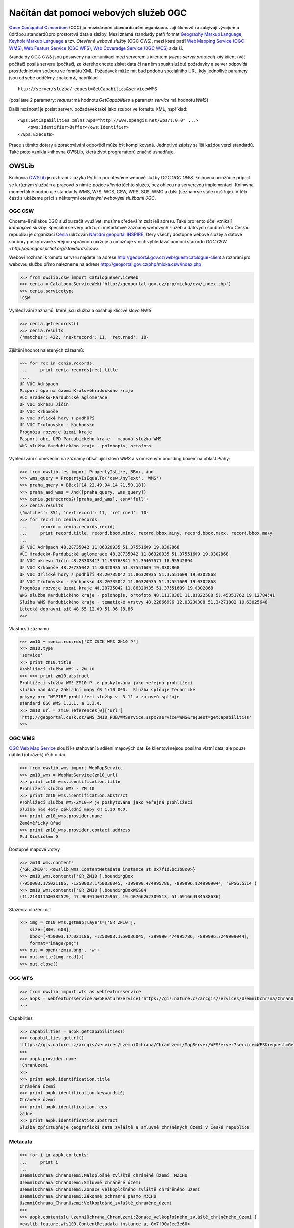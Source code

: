 .. _OWSLib:

Načítán dat pomocí webových služeb OGC
######################################

`Open Geospatial Consortium <http://opengeospatial.org>`_ (OGC) je mezinárodní
standardizační organizace. Její členové se zabývají vývojem a údržbou standardů
pro prostorová data a služby. Mezi známá standardy patří formát `Geography
Markup Language <http://opengeospatial.org/standards/gml>`_, `Keyhole Markup
Language <http://opengeospatial.org/stanards/kml>`_ a tzv. *Otevřené webové
služby* (OGC OWS), mezi které patří `Web Mapping Service (OGC WMS)
<http://opengeospatial.org/standards/wms>`_, `Web Feature Service (OGC WFS)
<http://opengeospatial.org/standards/wfs>`_, `Web Coveradge Service (OGC WCS)
<http://opengeospatial.org/standards/wcs>`_ a další.

Standardy OGC OWS jsou postaveny na komunikaci mezi serverem a klientem
(*client-server protocol*) kdy klient (váš počítač) posílá serveru (počítači, ze
kterého chcete získat data či na něm spusit službu) požadavky a server odpovídá
prostřednictvím souboru ve formátu XML. Požadavek může mít buď podobu
speciálního URL, kdy jednotlivé paramery jsou od sebe odděleny znakem `&`,
například::

    http://server/služba/request=GetCapabilies&service=WMS

(posíláme 2 parametry: `request` má hodnotu `GetCapabilities` a parametr
`service` má hodnotu `WMS`)

Další možností je poslat serveru požadavek také jako soubor ve formátu XML,
například::

    <wps:GetCapabilities xmlns:wps="http://www.opengis.net/wps/1.0.0" ...>
        <ows:Identifier>Buffer</ows:Identifier>
    </wps:Execute> 

Práce s těmito dotazy a zpracovávání odpovědí může být komplikovaná. Jednotlivé
zápisy se liší každou verzi standardů. Také proto vznikla knihovna OWSLib, která
život programátorů značně usnadňuje.

OWSLib
======
Knihovna `OWSLib <http://geopython.github.io/OWSLib/>`_ je rozhraní z jazyka
Python pro otevřené webové služby OGC *OGC OWS*. Knihovna umožňuje připojit se k
různým službám a pracovat s nimi z pozice *klienta* těchto služeb, bez ohledu
na serverovou implementaci. Knihovna momentálně podporuje standardy WMS, WFS,
WCS, CSW, WPS, SOS, WMC a další (seznam se stále rozšiřuje).
V této části si ukážeme práci s některými *otevřenými webovými službami OGC*.

.. _OWSLibCSW:

OGC CSW
-------

.. index::
    single: CSW
    single: OGC OWS
    single: Cenia

Chceme-li nějakou OGC službu začít využívat, musíme především znát její adresu.
Také pro tento účel vznikají *katalogové služby*. Speciální servery udržující
metadatové záznamy webových služeb a datových souborů. Pro Českou republiku
je organizací `Cenia <http://cenia.cz>`_ udržován `Národní geoportál INSPIRE
<http://geoportal.gov.cz>`_, který všechy dostupné webové služby a datové
soubory poskytované veřejnou správnou udržuje a umožňuje v nich vyhledávat
pomocí stanardu `OGC CSW <http://opengeospatial.org/standards/csw>`.

Webové rozhraní k tomuto serveru najdete na adrese
http://geoportal.gov.cz/web/guest/catalogue-client a rozhraní pro webovou službu
přímo nalezneme na adrese http://geoportal.gov.cz/php/micka/csw/index.php

.. code-block:: python

    >>> from owslib.csw import CatalogueServiceWeb
    >>> cenia = CatalogueServiceWeb('http://geoportal.gov.cz/php/micka/csw/index.php')
    >>> cenia.servicetype
    'CSW'

Vyhledávání záznamů, které jsou služba a obsahují klíčové slovo `WMS`.

.. code-block:: python

    >>> cenia.getrecords2()
    >>> cenia.results
    {'matches': 422, 'nextrecord': 11, 'returned': 10}

Zjištění hodnot nalezených záznamů:

.. code-block:: python

    >>> for rec in cenia.records:
    ...     print cenia.records[rec].title
    ....
    ÚP VÚC Adršpach
    Pasport úpo na území Královéhradeckého kraje
    VÚC Hradecko-Pardubické aglomerace
    ÚP VÚC okresu Jičín
    ÚP VÚC Krkonoše
    ÚP VÚC Orlické hory a podhůří
    ÚP VÚC Trutnovsko - Náchodsko
    Prognóza rozvoje území kraje
    Pasport obcí ÚPD Pardubického kraje - mapová služba WMS
    WMS služba Pardubického kraje - polohopis, ortofoto

Vyhledávání s omezením na záznamy obsahující slovo *WMS* a s omezeným bounding
boxem na oblast Prahy:

.. code-block:: python

    >>> from owslib.fes import PropertyIsLike, BBox, And
    >>> wms_query = PropertyIsEqualTo('csw:AnyText', 'WMS')
    >>> praha_query = BBox([14.22,49.94,14.71,50.18])
    >>> praha_and_wms = And([praha_query, wms_query])
    >>> cenia.getrecords2([praha_and_wms], esn='full')
    >>> cenia.results
    {'matches': 351, 'nextrecord': 11, 'returned': 10}
    >>> for recid in cenia.records:
    ...     record = cenia.records[recid]
    ...     print record.title, record.bbox.minx, record.bbox.miny, record.bbox.maxx, record.bbox.maxy
    ...
    ÚP VÚC Adršpach 48.20735042 11.86320935 51.37551609 19.0302868
    VÚC Hradecko-Pardubické aglomerace 48.20735042 11.86320935 51.37551609 19.0302868
    ÚP VÚC okresu Jičín 48.23303412 11.93768841 51.35407571 18.95542894
    ÚP VÚC Krkonoše 48.20735042 11.86320935 51.37551609 19.0302868
    ÚP VÚC Orlické hory a podhůří 48.20735042 11.86320935 51.37551609 19.0302868
    ÚP VÚC Trutnovsko - Náchodsko 48.20735042 11.86320935 51.37551609 19.0302868
    Prognóza rozvoje území kraje 48.20735042 11.86320935 51.37551609 19.0302868
    WMS služba Pardubického kraje - polohopis, ortofoto 48.11130361 11.83822588 51.45351762 19.12784541
    Služba WMS Pardubického kraje - tematické vrstvy 48.22866996 12.03230308 51.34271802 19.63025648
    Letecká dopravní síť 48.55 12.09 51.06 18.86
    >>>

Vlastnosti záznamu:

.. code-block:: python

    >>> zm10 = cenia.records['CZ-CUZK-WMS-ZM10-P']
    >>> zm10.type
    'service'
    >>> print zm10.title
    Prohlížecí služba WMS - ZM 10
    >>> >>> print zm10.abstract
    Prohlížecí služba WMS-ZM10-P je poskytována jako veřejná prohlížecí
    služba nad daty Základní mapy ČR 1:10 000.  Služba splňuje Technické
    pokyny pro INSPIRE prohlížecí služby v. 3.11 a zároveň splňuje
    standard OGC WMS 1.1.1. a 1.3.0.
    >>> zm10_url = zm10.references[0]['url']
    'http://geoportal.cuzk.cz/WMS_ZM10_PUB/WMService.aspx?service=WMS&request=getCapabilities'
    >>>


.. _OWSLibWMS:

OGC WMS
-------

.. index::
    single: WMS
    single: OGC OWS

`OGC Web Map Service <http://opengeospatial.org/standards/wms>`_ slouží ke
stahování a sdílení mapových dat. Ke klientovi nejsou posílána vlatní data, ale
pouze náhled (obrázek) těchto dat.

.. code-block:: python

    >>> from owslib.wms import WebMapService
    >>> zm10_wms = WebMapService(zm10_url)
    >>> print zm10_wms.identification.title
    Prohlížecí služba WMS - ZM 10
    >>> print zm10_wms.identification.abstract
    Prohlížecí služba WMS-ZM10-P je poskytována jako veřejná prohlížecí
    služba nad daty Základní mapy ČR 1:10 000.
    >>> print zm10_wms.provider.name
    Zeměměřický úřad
    >>> print zm10_wms.provider.contact.address
    Pod Sídlištěm 9

Dostupné mapové vrstvy

.. code-block:: python

    >>> zm10_wms.contents
    {'GR_ZM10': <owslib.wms.ContentMetadata instance at 0x7f1d7bc1b8c0>}
    >>> zm10_wms.contents['GR_ZM10'].boundingBox
    (-950003.175021186, -1250003.1750036045, -399990.474995786, -899996.8249909044, 'EPSG:5514')
    >>> zm10_wms.contents['GR_ZM10'].boundingBoxWGS84
    (11.214011580382529, 47.96491460125967, 19.40766262309513, 51.691664934538636)

Stažení a uložení dat

.. code-block:: python

    >>> img = zm10_wms.getmap(layers=['GR_ZM10'],
        size=[800, 600],
        bbox=[-950003.175021186, -1250003.1750036045, -399990.474995786, -899996.8249909044],
        format="image/png")
    >>> out = open('zm10.png', 'w')
    >>> out.write(img.read())
    >>> out.close()

.. _OWSLibWFS:

OGC WFS
-------

.. index::
    single: WFS
    single: OGC OWS

.. code-block:: python

    >>> from owslib import wfs as webfeatureservice
    >>> aopk = webfeatureservice.WebFeatureService('https://gis.nature.cz/arcgis/services/UzemniOchrana/ChranUzemi/MapServer/WFSServer?')
    >>>


Capabilities

.. code-block:: python

    >>> capabilities = aopk.getcapabilities()
    >>> capabilities.geturl()
    'https://gis.nature.cz/arcgis/services/UzemniOchrana/ChranUzemi/MapServer/WFSServer?service=WFS&request=GetCapabilities&version=1.0.0'
    >>>
    >>> aopk.provider.name
    'ChranUzemi'
    >>>
    >>> print aopk.identification.title
    Chráněná území
    >>> print aopk.identification.keywords[0]
    Chráněné území
    >>> print aopk.identification.fees
    žádné
    >>> print aopk.identification.abstract
    Služba zpřístupňuje geografická data zvláště a smluvně chráněných území v České republice

Metadata
--------

.. code-block:: python

    >>> for i in aopk.contents:
    ...     print i
    ...
    UzemniOchrana_ChranUzemi:Maloplošné_zvláště_chráněné_území__MZCHÚ_
    UzemniOchrana_ChranUzemi:Smluvně_chráněné_území
    UzemniOchrana_ChranUzemi:Zonace_velkoplošného_zvláště_chráněného_území
    UzemniOchrana_ChranUzemi:Zákonné_ochranné_pásmo_MZCHÚ
    UzemniOchrana_ChranUzemi:Velkoplošné_zvláště_chráněné_území
    >>>
    >>> aopk.contents[u'UzemniOchrana_ChranUzemi:Zonace_velkoplošného_zvláště_chráněného_území']
    <owslib.feature.wfs100.ContentMetadata instance at 0x7f90a1ec3e60>
    >>>
    >>> aopk.contents[u'UzemniOchrana_ChranUzemi:Zonace_velkoplošného_zvláště_chráněného_území'].boundingBoxWGS84
    (-891817.1765, -1209945.389, -440108.91589999903, -943075.1875)
    >>> aopk.contents[u'UzemniOchrana_ChranUzemi:Zonace_velkoplošného_zvláště_chráněného_území'].crsOptions
    [urn:ogc:def:crs:EPSG::5514]
    >>>

Data
----

.. code-block:: python

    >>> features = aopk.getfeature(['UzemniOchrana_ChranUzemi:Zonace_velkoplošného_zvláště_chráněného_území'])
    >>> print features
    <cStringIO.StringI object at 0x7f3e9048dc68>
    >>> print features.read()
    "<wfs:FeatureCollection xsi:schemaLocation='https:gis.nature.cz:6443/arcgis/services/UzemniOchrana/Ch..."

CUZK WFS
--------

.. code-block:: python

    >>> cuzk = webfeatureservice.WebFeatureService('http://geoportal.cuzk.cz/wfs_au/wfservice.aspx', version="2.0.0")
    >>>
    >>> for cuzk.contents as c: print c
    ...
    gmgml:OKRES
    gmgml:KRAJ
    gmgml:OBLAST
    gmgml:MC
    gmgml:OPU
    gmgml:KU
    gmgml:ZSJ
    gmgml:SO
    gmgml:STAT
    gmgml:ORP
    gmgml:OBEC
    >>> kraj = cuzk.getfeature(['gmgml:KRAJ'])
    >>> kraj.read()
    <gmgml:FeatureCollection xsi:schemaLocation="http://www.intergraph.com/geomedia/gml http://geopor....
